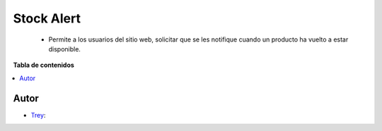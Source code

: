 ===========
Stock Alert
===========

.. |badge1| image:: https://img.shields.io/badge/licence-AGPL--3-blue.png
    :target: http://www.gnu.org/licenses/agpl-3.0-standalone.html
    :alt: License: AGPL-3

|badge1|

    * Permite a los usuarios del sitio web, solicitar que se les notifique cuando un producto ha vuelto a estar disponible.

**Tabla de contenidos**

.. contents::
   :local:


Autor
~~~~~

* `Trey <https://www.trey.es>`__:
